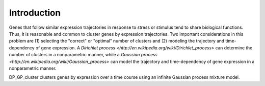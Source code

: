 Introduction
==================

Genes that follow similar expression trajectories in response to stress or stimulus tend to share biological functions.  Thus, it is reasonable and common to cluster genes by expression trajectories.  Two important considerations in this problem are (1) selecting the "correct" or "optimal" number of clusters and (2) modeling the trajectory and time-dependency of gene expression. A `Dirichlet process <http://en.wikipedia.org/wiki/Dirichlet_process>` can determine the number of clusters in a nonparametric manner, while a `Gaussian process <http://en.wikipedia.org/wiki/Gaussian_process>` can model the trajectory and time-dependency of gene expression in a nonparametric manner.

DP_GP_cluster clusters genes by expression over a time course using an infinite Gaussian process mixture model.